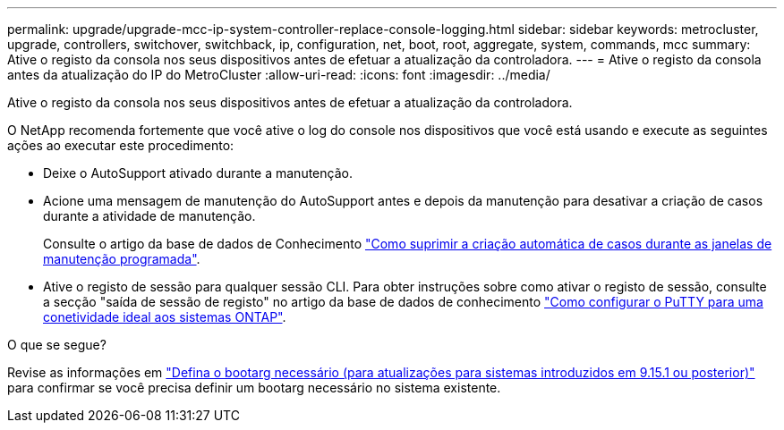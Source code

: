 ---
permalink: upgrade/upgrade-mcc-ip-system-controller-replace-console-logging.html 
sidebar: sidebar 
keywords: metrocluster, upgrade, controllers, switchover, switchback, ip, configuration, net, boot, root, aggregate, system, commands, mcc 
summary: Ative o registo da consola nos seus dispositivos antes de efetuar a atualização da controladora. 
---
= Ative o registo da consola antes da atualização do IP do MetroCluster
:allow-uri-read: 
:icons: font
:imagesdir: ../media/


[role="lead"]
Ative o registo da consola nos seus dispositivos antes de efetuar a atualização da controladora.

O NetApp recomenda fortemente que você ative o log do console nos dispositivos que você está usando e execute as seguintes ações ao executar este procedimento:

* Deixe o AutoSupport ativado durante a manutenção.
* Acione uma mensagem de manutenção do AutoSupport antes e depois da manutenção para desativar a criação de casos durante a atividade de manutenção.
+
Consulte o artigo da base de dados de Conhecimento link:https://kb.netapp.com/Support_Bulletins/Customer_Bulletins/SU92["Como suprimir a criação automática de casos durante as janelas de manutenção programada"^].

* Ative o registo de sessão para qualquer sessão CLI. Para obter instruções sobre como ativar o registo de sessão, consulte a secção "saída de sessão de registo" no artigo da base de dados de conhecimento link:https://kb.netapp.com/on-prem/ontap/Ontap_OS/OS-KBs/How_to_configure_PuTTY_for_optimal_connectivity_to_ONTAP_systems["Como configurar o PuTTY para uma conetividade ideal aos sistemas ONTAP"^].


.O que se segue?
Revise as informações em link:upgrade-mcc-ip-system-controller-replace-set-bootarg.html["Defina o bootarg necessário (para atualizações para sistemas introduzidos em 9.15.1 ou posterior)"] para confirmar se você precisa definir um bootarg necessário no sistema existente.
